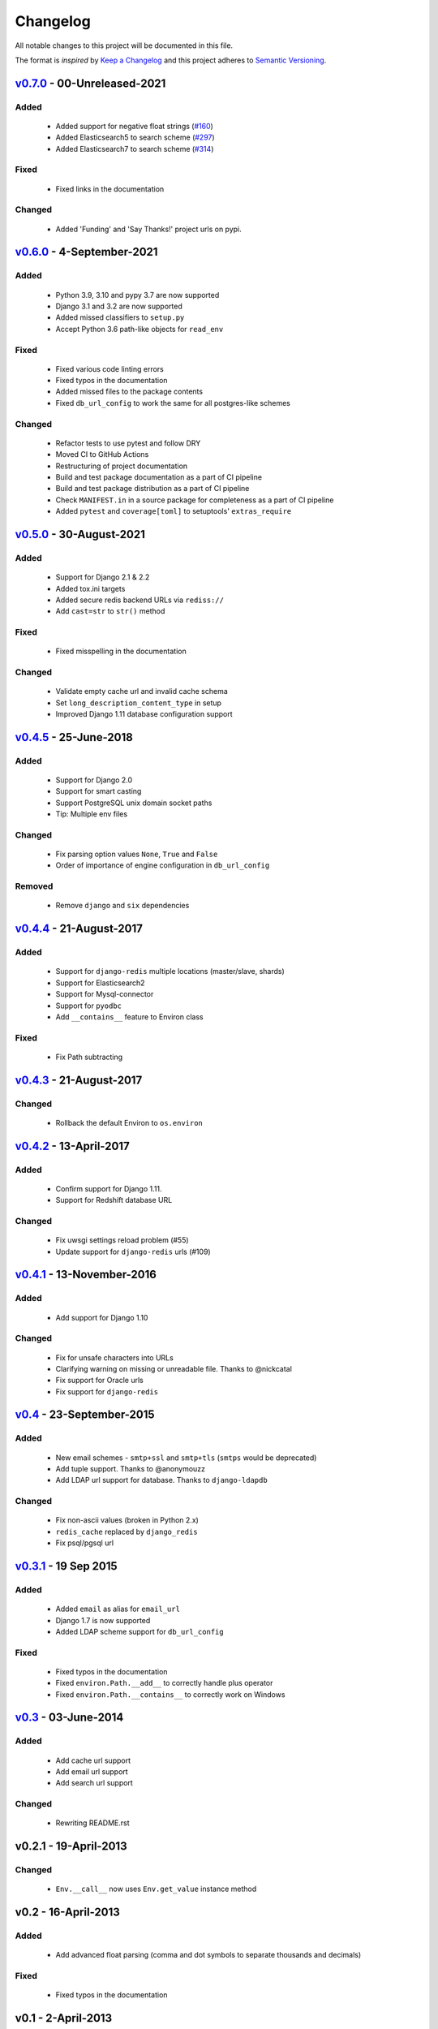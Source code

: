 Changelog
=========
All notable changes to this project will be documented in this file.

The format is *inspired* by `Keep a Changelog <https://keepachangelog.com/en/1.0.0/>`_
and this project adheres to `Semantic Versioning <https://semver.org/spec/v2.0.0.html>`_.

`v0.7.0`_ - 00-Unreleased-2021
------------------------------
Added
+++++
  - Added support for negative float strings
    (`#160 <https://github.com/joke2k/django-environ/issues/160>`_)
  - Added Elasticsearch5 to search scheme
    (`#297 <https://github.com/joke2k/django-environ/pull/297>`_)
  - Added Elasticsearch7 to search scheme
    (`#314 <https://github.com/joke2k/django-environ/pull/314>`_)


Fixed
+++++
  - Fixed links in the documentation

Changed
+++++++
 - Added 'Funding' and 'Say Thanks!' project urls on pypi.


`v0.6.0`_ - 4-September-2021
----------------------------
Added
+++++
  - Python 3.9, 3.10 and pypy 3.7 are now supported
  - Django 3.1 and 3.2 are now supported
  - Added missed classifiers to ``setup.py``
  - Accept Python 3.6 path-like objects for ``read_env``

Fixed
+++++
  - Fixed various code linting errors
  - Fixed typos in the documentation
  - Added missed files to the package contents
  - Fixed ``db_url_config`` to work the same for all postgres-like schemes

Changed
+++++++
  - Refactor tests to use pytest and follow DRY
  - Moved CI to GitHub Actions
  - Restructuring of project documentation
  - Build and test package documentation as a part of CI pipeline
  - Build and test package distribution as a part of CI pipeline
  - Check ``MANIFEST.in`` in a source package for completeness as a part of CI pipeline
  - Added ``pytest`` and ``coverage[toml]`` to setuptools' ``extras_require``


`v0.5.0`_ - 30-August-2021
--------------------------
Added
+++++
  - Support for Django 2.1 & 2.2
  - Added tox.ini targets
  - Added secure redis backend URLs via ``rediss://``
  - Add ``cast=str`` to ``str()`` method

Fixed
+++++
  - Fixed misspelling in the documentation

Changed
+++++++
  - Validate empty cache url and invalid cache schema
  - Set ``long_description_content_type`` in setup
  - Improved Django 1.11 database configuration support


`v0.4.5`_ - 25-June-2018
------------------------
Added
+++++
  - Support for Django 2.0
  - Support for smart casting
  - Support PostgreSQL unix domain socket paths
  - Tip: Multiple env files

Changed
+++++++
  - Fix parsing option values ``None``, ``True`` and ``False``
  - Order of importance of engine configuration in ``db_url_config``

Removed
+++++++
  - Remove ``django`` and ``six`` dependencies


`v0.4.4`_ - 21-August-2017
--------------------------

Added
+++++
  - Support for ``django-redis`` multiple locations (master/slave, shards)
  - Support for Elasticsearch2
  - Support for Mysql-connector
  - Support for ``pyodbc``
  - Add ``__contains__`` feature to Environ class

Fixed
+++++
  - Fix Path subtracting


`v0.4.3`_ - 21-August-2017
--------------------------
Changed
+++++++
  - Rollback the default Environ to ``os.environ``

`v0.4.2`_ - 13-April-2017
-------------------------
Added
+++++
  - Confirm support for Django 1.11.
  - Support for Redshift database URL

Changed
+++++++
  - Fix uwsgi settings reload problem (#55)
  - Update support for ``django-redis`` urls (#109)

`v0.4.1`_ - 13-November-2016
----------------------------
Added
+++++
  - Add support for Django 1.10

Changed
+++++++
  - Fix for unsafe characters into URLs
  - Clarifying warning on missing or unreadable file. Thanks to @nickcatal
  - Fix support for Oracle urls
  - Fix support for ``django-redis``

`v0.4`_ - 23-September-2015
---------------------------
Added
+++++
  - New email schemes - ``smtp+ssl`` and ``smtp+tls`` (``smtps`` would be deprecated)
  - Add tuple support. Thanks to @anonymouzz
  - Add LDAP url support for database. Thanks to ``django-ldapdb``

Changed
+++++++
  - Fix non-ascii values (broken in Python 2.x)
  - ``redis_cache`` replaced by ``django_redis``
  - Fix psql/pgsql url


`v0.3.1`_ - 19 Sep 2015
-----------------------
Added
+++++
  - Added ``email`` as alias for ``email_url``
  - Django 1.7 is now supported
  - Added LDAP scheme support for ``db_url_config``

Fixed
+++++
  - Fixed typos in the documentation
  - Fixed ``environ.Path.__add__`` to correctly handle plus operator
  - Fixed ``environ.Path.__contains__`` to correctly work on Windows


`v0.3`_ - 03-June-2014
----------------------
Added
+++++
  - Add cache url support
  - Add email url support
  - Add search url support

Changed
+++++++
  - Rewriting README.rst

v0.2.1 - 19-April-2013
----------------------
Changed
+++++++
  - ``Env.__call__`` now uses ``Env.get_value`` instance method

v0.2 - 16-April-2013
--------------------
Added
+++++
  - Add advanced float parsing (comma and dot symbols to separate thousands and decimals)

Fixed
+++++
  - Fixed typos in the documentation

v0.1 - 2-April-2013
-------------------
Added
+++++
  - Initial release


.. _v0.7.0: https://github.com/joke2k/django-environ/compare/v0.6.0...develop
.. _v0.6.0: https://github.com/joke2k/django-environ/compare/v0.5.0...v0.6.0
.. _v0.5.0: https://github.com/joke2k/django-environ/compare/v0.4.5...v0.5.0
.. _v0.4.5: https://github.com/joke2k/django-environ/compare/v0.4.4...v0.4.5
.. _v0.4.4: https://github.com/joke2k/django-environ/compare/v0.4.3...v0.4.4
.. _v0.4.3: https://github.com/joke2k/django-environ/compare/v0.4.2...v0.4.3
.. _v0.4.2: https://github.com/joke2k/django-environ/compare/v0.4.1...v0.4.2
.. _v0.4.1: https://github.com/joke2k/django-environ/compare/v0.4...v0.4.1
.. _v0.4: https://github.com/joke2k/django-environ/compare/v0.3.1...v0.4
.. _v0.3.1: https://github.com/joke2k/django-environ/compare/v0.3...v0.3.1
.. _v0.3: https://github.com/joke2k/django-environ/compare/v0.2.1...v0.3
